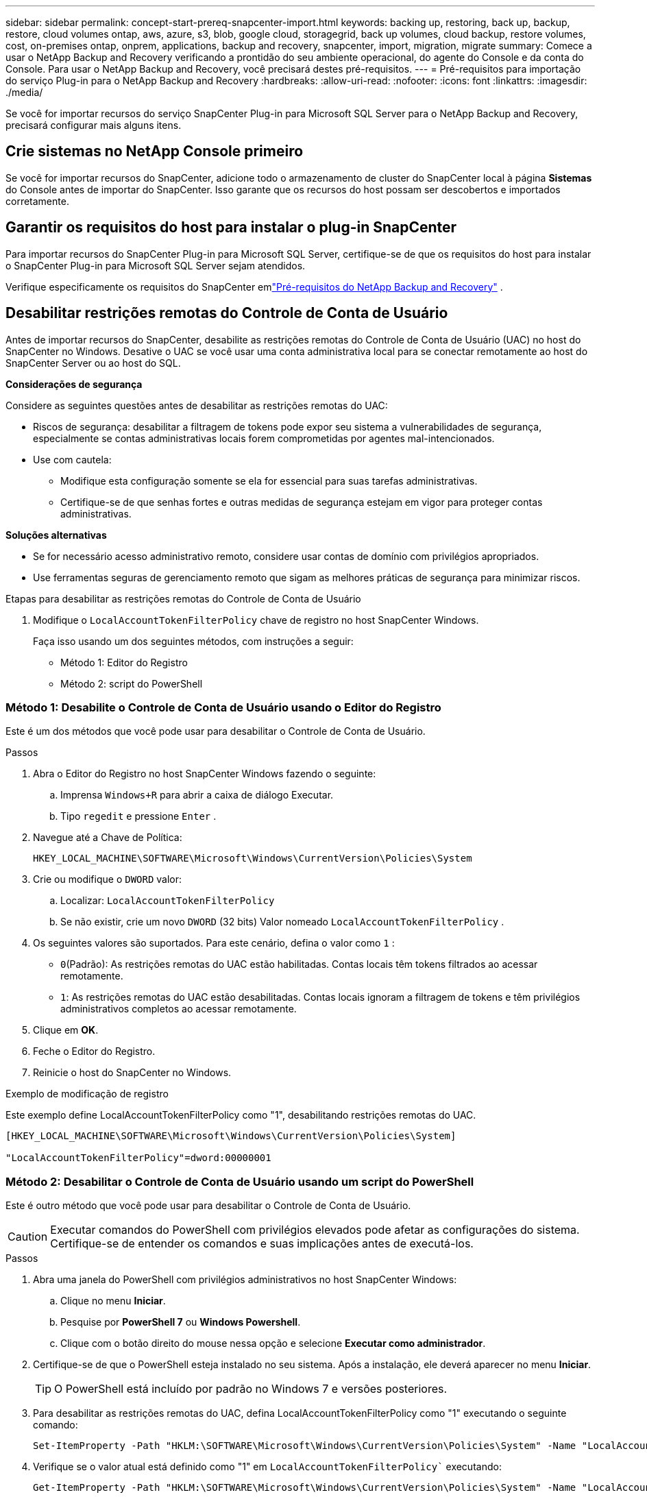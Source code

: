 ---
sidebar: sidebar 
permalink: concept-start-prereq-snapcenter-import.html 
keywords: backing up, restoring, back up, backup, restore, cloud volumes ontap, aws, azure, s3, blob, google cloud, storagegrid, back up volumes, cloud backup, restore volumes, cost, on-premises ontap, onprem, applications, backup and recovery, snapcenter, import, migration, migrate 
summary: Comece a usar o NetApp Backup and Recovery verificando a prontidão do seu ambiente operacional, do agente do Console e da conta do Console.  Para usar o NetApp Backup and Recovery, você precisará destes pré-requisitos. 
---
= Pré-requisitos para importação do serviço Plug-in para o NetApp Backup and Recovery
:hardbreaks:
:allow-uri-read: 
:nofooter: 
:icons: font
:linkattrs: 
:imagesdir: ./media/


[role="lead"]
Se você for importar recursos do serviço SnapCenter Plug-in para Microsoft SQL Server para o NetApp Backup and Recovery, precisará configurar mais alguns itens.



== Crie sistemas no NetApp Console primeiro

Se você for importar recursos do SnapCenter, adicione todo o armazenamento de cluster do SnapCenter local à página *Sistemas* do Console antes de importar do SnapCenter.  Isso garante que os recursos do host possam ser descobertos e importados corretamente.



== Garantir os requisitos do host para instalar o plug-in SnapCenter

Para importar recursos do SnapCenter Plug-in para Microsoft SQL Server, certifique-se de que os requisitos do host para instalar o SnapCenter Plug-in para Microsoft SQL Server sejam atendidos.

Verifique especificamente os requisitos do SnapCenter emlink:concept-start-prereq.html["Pré-requisitos do NetApp Backup and Recovery"] .



== Desabilitar restrições remotas do Controle de Conta de Usuário

Antes de importar recursos do SnapCenter, desabilite as restrições remotas do Controle de Conta de Usuário (UAC) no host do SnapCenter no Windows.  Desative o UAC se você usar uma conta administrativa local para se conectar remotamente ao host do SnapCenter Server ou ao host do SQL.

*Considerações de segurança*

Considere as seguintes questões antes de desabilitar as restrições remotas do UAC:

* Riscos de segurança: desabilitar a filtragem de tokens pode expor seu sistema a vulnerabilidades de segurança, especialmente se contas administrativas locais forem comprometidas por agentes mal-intencionados.
* Use com cautela:
+
** Modifique esta configuração somente se ela for essencial para suas tarefas administrativas.
** Certifique-se de que senhas fortes e outras medidas de segurança estejam em vigor para proteger contas administrativas.




*Soluções alternativas*

* Se for necessário acesso administrativo remoto, considere usar contas de domínio com privilégios apropriados.
* Use ferramentas seguras de gerenciamento remoto que sigam as melhores práticas de segurança para minimizar riscos.


.Etapas para desabilitar as restrições remotas do Controle de Conta de Usuário
. Modifique o `LocalAccountTokenFilterPolicy` chave de registro no host SnapCenter Windows.
+
Faça isso usando um dos seguintes métodos, com instruções a seguir:

+
** Método 1: Editor do Registro
** Método 2: script do PowerShell






=== Método 1: Desabilite o Controle de Conta de Usuário usando o Editor do Registro

Este é um dos métodos que você pode usar para desabilitar o Controle de Conta de Usuário.

.Passos
. Abra o Editor do Registro no host SnapCenter Windows fazendo o seguinte:
+
.. Imprensa `Windows+R` para abrir a caixa de diálogo Executar.
.. Tipo `regedit` e pressione `Enter` .


. Navegue até a Chave de Política:
+
`HKEY_LOCAL_MACHINE\SOFTWARE\Microsoft\Windows\CurrentVersion\Policies\System`

. Crie ou modifique o `DWORD` valor:
+
.. Localizar: `LocalAccountTokenFilterPolicy`
.. Se não existir, crie um novo `DWORD` (32 bits) Valor nomeado `LocalAccountTokenFilterPolicy` .


. Os seguintes valores são suportados.  Para este cenário, defina o valor como `1` :
+
** `0`(Padrão): As restrições remotas do UAC estão habilitadas.  Contas locais têm tokens filtrados ao acessar remotamente.
** `1`: As restrições remotas do UAC estão desabilitadas.  Contas locais ignoram a filtragem de tokens e têm privilégios administrativos completos ao acessar remotamente.


. Clique em *OK*.
. Feche o Editor do Registro.
. Reinicie o host do SnapCenter no Windows.


.Exemplo de modificação de registro
Este exemplo define LocalAccountTokenFilterPolicy como "1", desabilitando restrições remotas do UAC.

[listing]
----
[HKEY_LOCAL_MACHINE\SOFTWARE\Microsoft\Windows\CurrentVersion\Policies\System]

"LocalAccountTokenFilterPolicy"=dword:00000001
----


=== Método 2: Desabilitar o Controle de Conta de Usuário usando um script do PowerShell

Este é outro método que você pode usar para desabilitar o Controle de Conta de Usuário.


CAUTION: Executar comandos do PowerShell com privilégios elevados pode afetar as configurações do sistema.  Certifique-se de entender os comandos e suas implicações antes de executá-los.

.Passos
. Abra uma janela do PowerShell com privilégios administrativos no host SnapCenter Windows:
+
.. Clique no menu *Iniciar*.
.. Pesquise por *PowerShell 7* ou *Windows Powershell*.
.. Clique com o botão direito do mouse nessa opção e selecione *Executar como administrador*.


. Certifique-se de que o PowerShell esteja instalado no seu sistema.  Após a instalação, ele deverá aparecer no menu *Iniciar*.
+

TIP: O PowerShell está incluído por padrão no Windows 7 e versões posteriores.

. Para desabilitar as restrições remotas do UAC, defina LocalAccountTokenFilterPolicy como "1" executando o seguinte comando:
+
[listing]
----
Set-ItemProperty -Path "HKLM:\SOFTWARE\Microsoft\Windows\CurrentVersion\Policies\System" -Name "LocalAccountTokenFilterPolicy" -Value 1 -Type DWord
----
. Verifique se o valor atual está definido como "1" em `LocalAccountTokenFilterPolicy`` executando:
+
[listing]
----
Get-ItemProperty -Path "HKLM:\SOFTWARE\Microsoft\Windows\CurrentVersion\Policies\System" -Name "LocalAccountTokenFilterPolicy"
----
+
** Se o valor for 1, as restrições remotas do UAC serão desabilitadas.
** Se o valor for 0, as restrições remotas do UAC serão habilitadas.


. Para aplicar as alterações, reinicie o computador.


.Exemplo de comandos do PowerShell 7 para desabilitar restrições remotas do UAC:
Este exemplo com o valor definido como "1" indica que as restrições remotas do UAC estão desabilitadas.

[listing]
----
# Disable UAC remote restrictions

Set-ItemProperty -Path "HKLM:\SOFTWARE\Microsoft\Windows\CurrentVersion\Policies\System" -Name "LocalAccountTokenFilterPolicy" -Value 1 -Type DWord

# Verify the change

Get-ItemProperty -Path "HKLM:\SOFTWARE\Microsoft\Windows\CurrentVersion\Policies\System" -Name "LocalAccountTokenFilterPolicy"

# Output

LocalAccountTokenFilterPolicy : 1
----